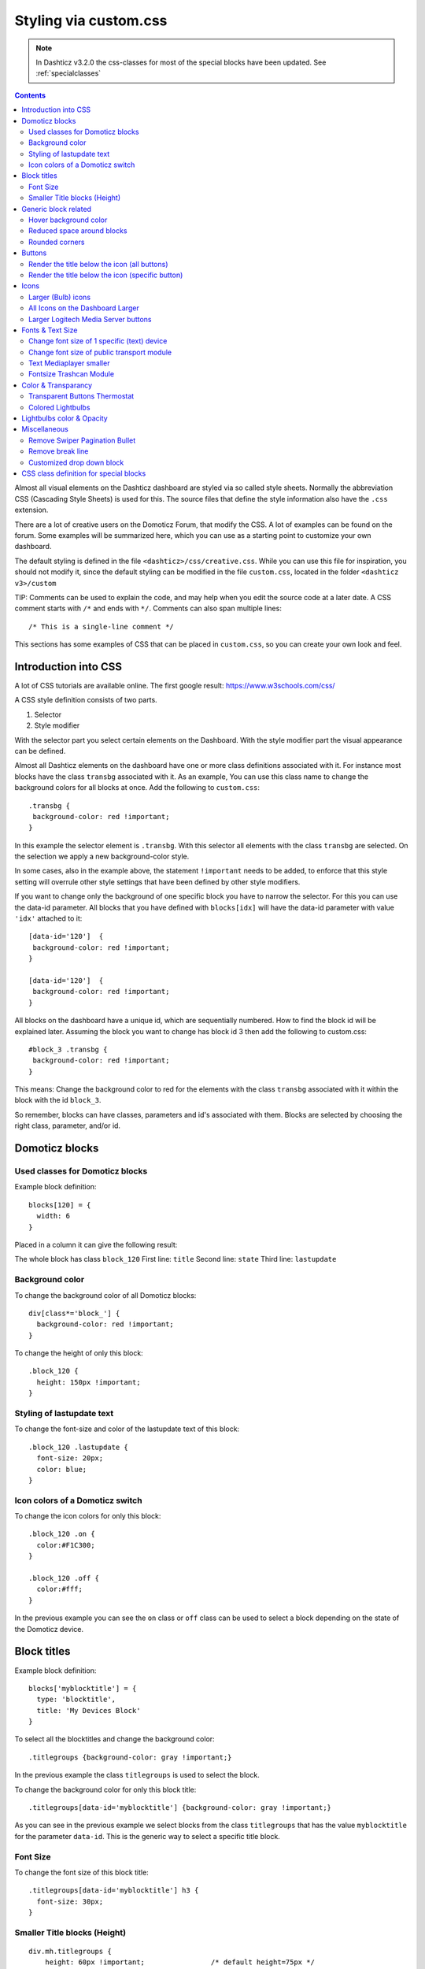 Styling via custom.css
######################

.. note :: In Dashticz v3.2.0 the css-classes for most of the special blocks have been updated. See :ref:`specialclasses`

.. contents::
   
Almost all visual elements on the Dashticz dashboard are styled via so called style sheets. Normally the abbreviation CSS (Cascading Style Sheets) is used for this.
The source files that define the style information also have the ``.css`` extension.

There are a lot of creative users on the Domoticz Forum, that modify the CSS. A lot of examples can be found on the forum. Some examples will be summarized here, which you can use as a starting point to customize your own dashboard.

The default styling is defined in the file ``<dashticz>/css/creative.css``. While you can use this file for inspiration, you should not modify it,
since the default styling can be modified in the file ``custom.css``, located in the folder ``<dashticz v3>/custom``

TIP: Comments can be used to explain the code, and may help when you edit the source code at a later date.
A CSS comment starts with ``/*`` and ends with ``*/``. Comments can also span multiple lines::

    /* This is a single-line comment */

This sections has some examples of CSS that can be placed in ``custom.css``, so you can create your own look and feel.

Introduction into CSS
---------------------
A lot of CSS tutorials are available online. The first google result: https://www.w3schools.com/css/

A CSS style definition consists of two parts.

#. Selector
#. Style modifier

With the selector part you select certain elements on the Dashboard. With the style modifier part the visual appearance can be defined.

Almost all Dashticz elements on the dashboard have one or more class definitions associated with it.
For instance most blocks have the class ``transbg`` associated with it. As an example, You can use this class name to change the background colors for all blocks at once.
Add the following to ``custom.css``::

    .transbg {
     background-color: red !important;
    }

In this example the selector element is ``.transbg``. With this selector all elements with the class ``transbg`` are selected.
On the selection we apply a new background-color style.

In some cases, also in the example above, the statement ``!important`` needs to be added, to enforce that this style setting will overrule other style settings that have been defined by other style modifiers.

If you want to change only the background of one specific block you have to narrow the selector. For this you can use the data-id parameter.
All blocks that you have defined with ``blocks[idx]`` will have the data-id parameter with value ``'idx'`` attached to it::

    [data-id='120']  {
     background-color: red !important;
    }

    [data-id='120']  {
     background-color: red !important;
    }


All blocks on the dashboard have a unique id, which are sequentially numbered. How to find the block id will be explained later. Assuming the block you want to change has block id 3 then add the following to custom.css::

    #block_3 .transbg {
     background-color: red !important;
    }

This means: Change the background color to red for the elements with the class ``transbg`` associated with it within the block with the id ``block_3``.

So remember, blocks can have classes, parameters and id's associated with them. Blocks are selected by choosing the right class, parameter, and/or id.


Domoticz blocks
---------------

Used classes for Domoticz blocks
~~~~~~~~~~~~~~~~~~~~~~~~~~~~~~~~

Example block definition::

    blocks[120] = {
      width: 6
    }

Placed in a column it can give the following result:

.. image :: block_120_css.jpg

The whole block has class ``block_120``
First line: ``title``
Second line: ``state``
Third line: ``lastupdate``

Background color
~~~~~~~~~~~~~~~~

To change the background color of all Domoticz blocks::

    div[class*='block_'] {
      background-color: red !important;
    }

To change the height of only this block::

    .block_120 {
      height: 150px !important;
    }


Styling of lastupdate text
~~~~~~~~~~~~~~~~~~~~~~~~~~

To change the font-size and color of the lastupdate text of this block::

  .block_120 .lastupdate {
    font-size: 20px;
    color: blue;
  }

Icon colors of a Domoticz switch
~~~~~~~~~~~~~~~~~~~~~~~~~~~~~~~~

To change the icon colors for only this block::

    .block_120 .on {
      color:#F1C300;
    }

    .block_120 .off {
      color:#fff;
    }

In the previous example you can see the ``on`` class or ``off`` class can be used to select a block depending on the state of the Domoticz device.
      
Block titles
------------


Example block definition::

    blocks['myblocktitle'] = {
      type: 'blocktitle',
      title: 'My Devices Block'
    }

To select all the blocktitles and change the background color::

    .titlegroups {background-color: gray !important;}

In the previous example the class ``titlegroups`` is used to select the block.

To change the background color for only this block title::

    .titlegroups[data-id='myblocktitle'] {background-color: gray !important;}

As you can see in the previous example we select blocks from the class ``titlegroups``
that has the value ``myblocktitle`` for the parameter ``data-id``. This is the generic way to select a specific title block.

Font Size
~~~~~~~~~~
To change the font size of this block title::

    .titlegroups[data-id='myblocktitle'] h3 {
      font-size: 30px;
    }

Smaller Title blocks (Height)
~~~~~~~~~~~~~~~~~~~~~~~~~~~~~

::

    div.mh.titlegroups {
        height: 60px !important;		/* default height=75px */
        padding-top: 3px;			/* center text for new height */
    }


Generic block related
---------------------

Hover background color
~~~~~~~~~~~~~~~~~~~~~~~~

::

    .transbg.hover.mh:hover { background-color: red;}


Reduced space around blocks
~~~~~~~~~~~~~~~~~~~~~~~~~~~

To make the space between all blocks smaller::

    .transbg[class*="col-xs"] {
      border: 3px solid rgba(255,255,255,0);		/* border: 7px -> 3px - Smaller space between blocks */
    }

Rounded corners
~~~~~~~~~~~~~~~~

Rounded corners for all blocks::

    .transbg[class*="col-xs"] {
      border-radius: 20px;                            /* Rounded corners */
    }


Buttons
-------

Render the title below the icon (all buttons)
~~~~~~~~~~~~~~~~~~~~~~~~~~~~~~~~~~~~~~~~~~~~~
::

   .button {
      flex-direction: column;
      min-height: 85px;
   }

A Domoticz device block normally has a height of 85 pixels (small devices: 75 pixels).

Render the title below the icon (specific button)
~~~~~~~~~~~~~~~~~~~~~~~~~~~~~~~~~~~~~~~~~~~~~~~~~
You have to add the key parameter to your button definition.
::

   [data-id='mykey'].button {
      flex-direction: column;
   }


Icons
-----

Larger (Bulb) icons
~~~~~~~~~~~~~~~~~~~

::

    .far.fa-lightbulb:before{
        font-size: 24px;
    }

    .fas.fa-lightbulb:before{
        font-size: 24px;
    }


All Icons on the Dashboard Larger
~~~~~~~~~~~~~~~~~~~~~~~~~~~~~~~~~~

To make ALL ICONS on the Dashboard larger in one move, just simple add (choose font-size wisely!!)::

    .far,.fas,.wi {
       font-size:24px !important;
    }

Larger Logitech Media Server buttons
~~~~~~~~~~~~~~~~~~~~~~~~~~~~~~~~~~~~

::

    .fas.fa-arrow-circle-left {
        font-size: 50px !important;
        }
    .fas.fa-stop-circle {
       font-size: 50px !important;
    }
    .fas.fa-play-circle {
       font-size: 50px !important;
    }
    .fas.fa-arrow-circle-right {
       font-size: 50px !important;
    }
    .fas.fa-pause-circle {
       font-size: 50px !important;
    }
    

Fonts & Text Size
-----------------

Change font size of 1 specific (text) device
~~~~~~~~~~~~~~~~~~~~~~~~~~~~~~~~~~~~~~~~~~~~

Every block has an unique identifier-classname, which look something like '''.block_xxx''' (where xxx is the idx of your choice) that can be used in css. Example::

    .block_233 {
       font-size:120px !important;
       color:red !important;
    }

    Of course, change 233 to the idx of your choice ;)

Change font size of public transport module
~~~~~~~~~~~~~~~~~~~~~~~~~~~~~~~~~~~~~~~~~~~

::

    .publictransport div {
        font-size: 13px; 
    }


Text Mediaplayer smaller
~~~~~~~~~~~~~~~~~~~~~~~~

::

    .h4.h4 {
       font-size:12px;
    }


Fontsize Trashcan Module
~~~~~~~~~~~~~~~~~~~~~~~~

::

    .trash .state div.trashrow {
        font-size: 12px;
    }

    .trash .state div.trashtoday {
        font-size: 16px;
    }

    .trash .state div.trashtomorrow {
        font-size: 14px;
    }


Color & Transparancy
--------------------

Transparent Buttons Thermostat
~~~~~~~~~~~~~~~~~~~~~~~~~~~~~~~

::

    .input-groupBtn .btn-number {
        opacity: 0.5;
        color: white;
        background-color: rgb(34, 34, 34);
        border-radius: 0px;
        padding: 6px 10px 6px 10px;
        line-height: 20px;
        background-color: transparent;
    }

Colored Lightbulbs
~~~~~~~~~~~~~~~~~~

It is possible to use colors for the bulb-icons.
In ``custom.css`` add something like::

    .fas.fa-lightbulb {
       color:#F1C300;
    }
    .far.fa-lightbulb {
       color:#fff;
    }


Result:

.. image :: Customcode_bulb.jpg

Lightbulbs color & Opacity
--------------------------

.. image :: Bulb_rgba.jpg

* Color: green
* Opacity: 0.4

::

    .fas.fa-lightbulb {
        color: rgba(0,255,0,0.4)
    }


Miscellaneous
-------------

Remove Swiper Pagination Bullet
~~~~~~~~~~~~~~~~~~~~~~~~~~~~~~~

::

    .swiper-pagination-bullet {
        display: none !important
    }

Remove break line
~~~~~~~~~~~~~~~~~
::

   .block_107 br:nth-child(2) {
      display: none
   }

Change 107 to your own block number

Customized drop down block
~~~~~~~~~~~~~~~~~~~~~~~~~~
.. image :: cust_drop_down_block.jpg
::

   .block_438 .icon {
      width: 85%;
      height: auto; 
   }
   .block_438 .title,
   .block_438 br:nth-child(2) {		
         display: none;
   }
   .block_438 .col-data select {
      font-size: 150%;
      width: 100%;
      background-color: rgb(242,242,242);
   }

Change 438 to your own block number


.. _specialclasses:

CSS class definition for special blocks
---------------------------------------

.. note :: Work in progress

.. image :: specialclasses.jpg

Each top level block has the class ``dt_block`` and the name of block type as class assigned.
If you have defined this block via ``blocks['mykey']=...`` then the value of the ``data-id`` parameter will be set to ``'mykey'``.
If you have defined the block by using an object, like ``buttons.buienradar=`` then
you can define the key by making use of the key-parameter in your block definition.

So if you want to select all blocktitles, add the following to custom.css::

    .blocktitle {
        background: blue !important;
    }

If you want to change the title part of all blocktitles::

    .blocktitle .dt_title {
        font-size: 50px;
        color: red;
    }

If you want to change only a specific blocktitle::

        [data-id='title1'].blocktitle {
            background: yellow !important;
        }  
